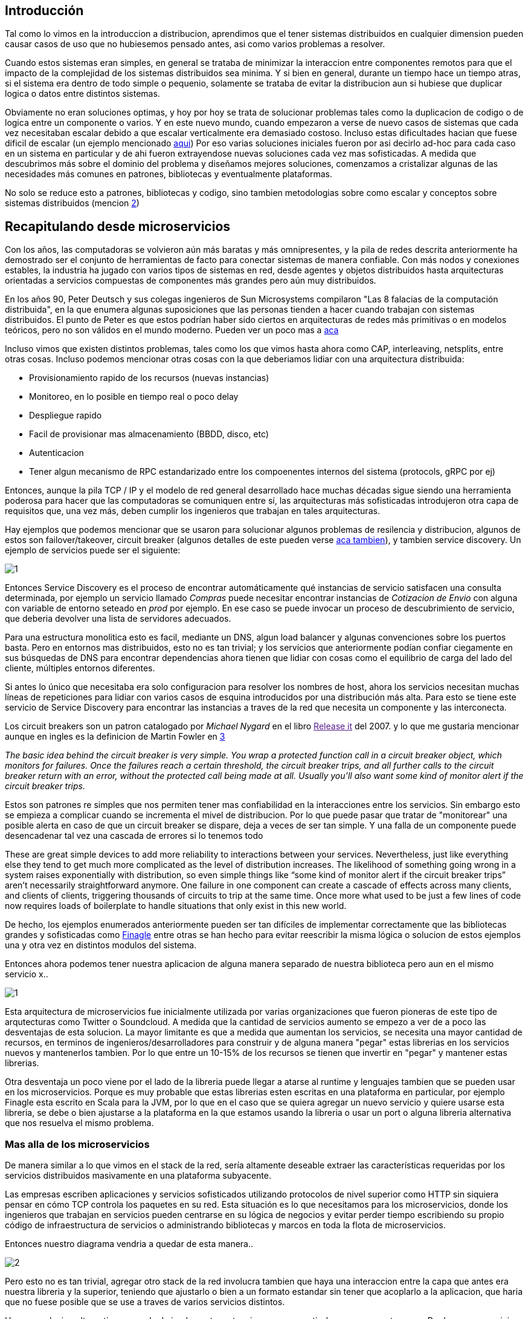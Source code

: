 == Introducción

Tal como lo vimos en la introduccion a distribucion, aprendimos que el tener sistemas distribuidos en cualquier dimension pueden causar casos de uso que no hubiesemos pensado antes, asi como varios problemas a resolver.

Cuando estos sistemas eran simples, en general se trataba de minimizar la interaccion entre componentes remotos para que el impacto de la complejidad de los sistemas distribuidos sea minima. Y si bien en general, durante un tiempo hace un tiempo atras, si el sistema era dentro de todo simple o pequenio, solamente se trataba de evitar la distribucion aun si hubiese que duplicar logica o datos entre distintos sistemas.

Obviamente no eran soluciones optimas, y hoy por hoy se trata de solucionar problemas tales como la duplicacion de codigo o de logica entre un componente o varios. Y en este nuevo mundo, cuando empezaron a verse de nuevo casos de sistemas que cada vez necesitaban escalar debido a que escalar verticalmente era demasiado costoso. Incluso estas dificultades hacian que fuese dificil de escalar (un ejemplo mencionado http://highscalability.com/blog/2009/10/13/why-are-facebook-digg-and-twitter-so-hard-to-scale.html[aqui])
Por eso varias soluciones iniciales fueron por asi decirlo ad-hoc para cada caso en un sistema en particular y de ahi fueron extrayendose nuevas soluciones cada vez mas sofisticadas.
A medida que descubrimos más sobre el dominio del problema y diseñamos mejores soluciones, comenzamos a cristalizar algunas de las necesidades más comunes en patrones, bibliotecas y eventualmente plataformas.

No solo se reduce esto a patrones, bibliotecas y codigo, sino tambien metodologias sobre como escalar y conceptos sobre sistemas distribuidos (mencion http://highscalability.com/blog/2010/6/10/the-four-meta-secrets-of-scaling-at-facebook.html[2])

== Recapitulando desde microservicios

Con los años, las computadoras se volvieron aún más baratas y más omnipresentes, y la pila de redes descrita anteriormente ha demostrado ser el conjunto de herramientas de facto para conectar sistemas de manera confiable. Con más nodos y conexiones estables, la industria ha jugado con varios tipos de sistemas en red, desde agentes y objetos distribuidos hasta arquitecturas orientadas a servicios compuestas de componentes más grandes pero aún muy distribuidos.

En los años 90, Peter Deutsch y sus colegas ingenieros de Sun Microsystems compilaron "Las 8 falacias de la computación distribuida", en la que enumera algunas suposiciones que las personas tienden a hacer cuando trabajan con sistemas distribuidos. El punto de Peter es que estos podrían haber sido ciertos en arquitecturas de redes más primitivas o en modelos teóricos, pero no son válidos en el mundo moderno. Pueden ver un poco mas a link:~@/mitos/[aca]

Incluso vimos que existen distintos problemas, tales como los que vimos hasta ahora como CAP, interleaving, netsplits, entre otras cosas. Incluso podemos mencionar otras cosas con la que deberiamos lidiar con una arquitectura distribuida:

* Provisionamiento rapido de los recursos (nuevas instancias)
* Monitoreo, en lo posible en tiempo real o poco delay
* Despliegue rapido
* Facil de provisionar mas almacenamiento (BBDD, disco, etc)
* Autenticacion
* Tener algun mecanismo de RPC estandarizado entre los compoenentes internos del sistema (protocols, gRPC por ej)

Entonces, aunque la pila TCP / IP y el modelo de red general desarrollado hace muchas décadas sigue siendo una herramienta poderosa para hacer que las computadoras se comuniquen entre sí, las arquitecturas más sofisticadas introdujeron otra capa de requisitos que, una vez más, deben cumplir los ingenieros que trabajan en tales arquitecturas.

Hay ejemplos que podemos mencionar que se usaron para solucionar algunos problemas de resilencia y distribucion, algunos de estos son failover/takeover, circuit breaker (algunos detalles de este pueden verse https://microservices.io/patterns/reliability/circuit-breaker.html[aca tambien]), y tambien service discovery. Un ejemplo de servicios puede ser el siguiente:

[.center.iasc-image]
image::service_mesh/1.png[]

Entonces Service Discovery es el proceso de encontrar automáticamente qué instancias de servicio satisfacen una consulta determinada, por ejemplo un servicio llamado _Compras_ puede necesitar encontrar instancias de _Cotizacion de Envio_ con alguna con variable de entorno seteado en _prod_ por ejemplo. En ese caso se puede invocar un proceso de descubrimiento de servicio, que deberia devolver una lista de servidores adecuados.

Para una estructura monolitica esto es facil, mediante un DNS, algun load balancer y algunas convenciones sobre los puertos basta. Pero en entornos mas distribuidos, esto no es tan trivial; y los servicios que anteriormente podían confiar ciegamente en sus búsquedas de DNS para encontrar dependencias ahora tienen que lidiar con cosas como el equilibrio de carga del lado del cliente, múltiples entornos diferentes.

Si antes lo único que necesitaba era solo configuracion para resolver los nombres de host, ahora los servicios necesitan muchas líneas de repeticiones para lidiar con varios casos de esquina introducidos por una distribución más alta. Para esto se tiene este servicio de Service Discovery para encontrar las instancias a traves de la red que necesita un componente y las interconecta.

Los circuit breakers son un patron catalogado por _Michael Nygard_ en el libro link:[Release it] del 2007. y lo que me gustaria mencionar aunque en ingles es la definicion de Martin Fowler en https://martinfowler.com/bliki/CircuitBreaker.html[3]

+++<cite cite="Martin Fowler">+++The basic idea behind the circuit breaker is very simple. You wrap a protected function call in a circuit breaker object, which monitors for failures. Once the failures reach a certain threshold, the circuit breaker trips, and all further calls to the circuit breaker return with an error, without the protected call being made at all. Usually you'll also want some kind of monitor alert if the circuit breaker trips.+++</cite>+++

Estos son patrones re simples que nos permiten tener mas confiabilidad en la interacciones entre los servicios. Sin embargo esto se empieza a complicar cuando se incrementa el mivel de distribucion. Por lo que puede pasar que tratar de "monitorear" una posible alerta en caso de que un circuit breaker se dispare, deja a veces de ser tan simple. Y una falla de un componente puede desencadenar tal vez una cascada de errores si lo tenemos todo

These are great simple devices to add more reliability to interactions between your services. Nevertheless, just like everything else they tend to get much more complicated as the level of distribution increases. The likelihood of something going wrong in a system raises exponentially with distribution, so even simple things like "`some kind of monitor alert if the circuit breaker trips`" aren't necessarily straightforward anymore. One failure in one component can create a cascade of effects across many clients, and clients of clients, triggering thousands of circuits to trip at the same time. Once more what used to be just a few lines of code now requires loads of boilerplate to handle situations that only exist in this new world.

De hecho, los ejemplos enumerados anteriormente pueden ser tan difíciles de implementar correctamente que las bibliotecas grandes y sofisticadas como https://twitter.github.io/finagle/[Finagle] entre otras se han hecho para evitar reescribir la misma lógica o solucion de estos ejemplos una y otra vez en distintos modulos del sistema.

Entonces ahora podemos tener nuestra aplicacion de alguna manera separado de nuestra biblioteca pero aun en el mismo servicio x..

[.center.iasc-image]
image::service_mesh/1.png[]

Esta arquitectura de microservicios fue inicialmente utilizada por varias organizaciones que fueron pioneras de este tipo de arqutecturas como Twitter o Soundcloud. A medida que la cantidad de servicios aumento se empezo a ver de a poco las desventajas de esta solucion. La mayor limitante es que a medida que aumentan los servicios, se necesita una mayor cantidad de recursos, en terminos de ingenieros/desarrolladores para construir y de alguna manera "pegar" estas librerias en los servicios nuevos y mantenerlos tambien. Por lo que entre un 10-15% de los recursos se tienen que invertir en "pegar" y mantener estas librerias.

Otra desventaja un poco viene por el lado de la libreria puede llegar a atarse al runtime y lenguajes tambien que se pueden usar en los microservicios. Porque es muy probable que estas librerias esten escritas en una plataforma en particular, por ejemplo Finagle esta escrito en Scala para la JVM, por lo que en el caso que se quiera agregar un nuevo servicio y quiere usarse esta libreria, se debe o bien ajustarse a la plataforma en la que estamos usando la libreria o usar un port o alguna libreria alternativa que nos resuelva el mismo problema.

=== Mas alla de los microservicios

De manera similar a lo que vimos en el stack de la red, sería altamente deseable extraer las características requeridas por los servicios distribuidos masivamente en una plataforma subyacente.

Las empresas escriben aplicaciones y servicios sofisticados utilizando protocolos de nivel superior como HTTP sin siquiera pensar en cómo TCP controla los paquetes en su red. Esta situación es lo que necesitamos para los microservicios, donde los ingenieros que trabajan en servicios pueden centrarse en su lógica de negocios y evitar perder tiempo escribiendo su propio código de infraestructura de servicios o administrando bibliotecas y marcos en toda la flota de microservicios.

Entonces nuestro diagrama vendria a quedar de esta manera..

[.center.iasc-image]
image::service_mesh/2.png[]

Pero esto no es tan trivial, agregar otro stack de la red involucra tambien que haya una interaccion entre la capa que antes era nuestra libreria y la superior, teniendo que ajustarlo o bien a un formato estandar sin tener que acoplarlo a la aplicacion, que haria que no fuese posible que se use a traves de varios servicios distintos.

Hay una solucion alternativa que es la de implementar esto mismo pero a partir de un componente _proxy_. Por lo que un servicio no se conecta directamente con las dependencias sino que pasara todo su trafico a traves de otro modulo que agrega de manera transparente estas soluciones como el Circuit Breaker, Service Discovery, etc..

Esto empezo a aparecer por primera vez con este articulo de https://medium.com/airbnb-engineering/smartstack-service-discovery-in-the-cloud-4b8a080de619[Airbnb] en donde se describia a este servicio proxy como algo llamado _sidecar_. Un año despues Netflix hace algo muy similar pero para aplicaciones que no son basadas en la JVM, que es su implementacion de un sidecar llamado https://medium.com/netflix-techblog/prana-a-sidecar-for-your-netflix-paas-based-applications-and-services-258a5790a015[Prana]

[.center.iasc-image]
image::service_mesh/3.png[]

Con el aumento de las arquitecturas basadas en microservicios, se siguio avanzando con esta arquitectura basada en proxies, y llegaron a aparecer en poco tiempo implementaciones de proxy que son lo suficientemente flexibles para adaptarse a distintos servicios y preferencias. Uno de los primeros fue https://buoyant.io/2016/02/18/linkerd-twitter-style-operability-for-microservices/[Linkerd], creado por Twitter, y mas tarde por otra implementacion mas conocida hoy en dia llamado https://eng.lyft.com/announcing-envoy-c-l7-proxy-and-communication-bus-92520b6c8191[Envoy]

== Service Mesh

El modelo de Service Mesh consiste en que, cada uno de sus servicios tendrá un sidecar proxy complementario. Dado que los servicios se comunican entre sí solo a través del proxy de sidecar, terminamos con una implementación similar al diagrama a continuación:

[.center.iasc-image]
image::service_mesh/service-mesh.png[]

Una definicion un poco mas formal lo podemos ver en lo que escribio https://buoyant.io/2017/04/25/whats-a-service-mesh-and-why-do-i-need-one/[_William Morgan_ de Buoyant en 2017]

+++<cite cite="William Morgan">+++A service mesh is a dedicated infrastructure layer for handling service-to-service communication. It's responsible for the reliable delivery of requests through the complex topology of services that comprise a modern, cloud native application. In practice, the service mesh is typically implemented as an array of lightweight network proxies that are deployed alongside application code, without the application needing to be aware. +++</cite>+++

Probablemente el aspecto más importante de su definición es que se aleja de pensar en los proxies como componentes aislados y reconoce en que la red que forman es algo valioso en sí mismo.

A medida que las organizaciones trasladan sus implementaciones de microservicios a deployments más sofisticados como Kubernetes, las personas y las organizaciones han comenzado a usar las herramientas disponibles por esas plataformas para implementar esta idea de un service mesh correctamente. Se están alejando de un conjunto de servidores proxy independientes que trabajan de forma aislada a un plano de control, o sea algo centralizado.

[.center.iasc-image]
image::service_mesh/service-mesh-generic-topology_social.png[]

Viendo un poco nuestro diagrama de arriba,vemos que el tráfico real del servicio todavía fluye de proxy a proxy directamente, pero el plano de control conoce cada instancia de proxy. El plano de control permite a los proxies implementar cosas como el control de acceso y la recopilación de métricas, lo que requiere cooperación..

Otro diagrama un poco mas detallado de plano de control (_Control Plane_) puede verse como el siguiente:

[.center.iasc-image]
image::service_mesh/control_plane.png[]

El proyecto que nos permite un poco utilizar el plano de control se llama https://istio.io/[Istio] y es por el momento la herramienta mas utilizada y conocida para implementar el plano de control.

Bibliografia

https://www.oreilly.com/library/view/the-enterprise-path/9781492041795/ch01.html[The Enterprise Path to Service Mesh Architectures by Lee Calcote]
